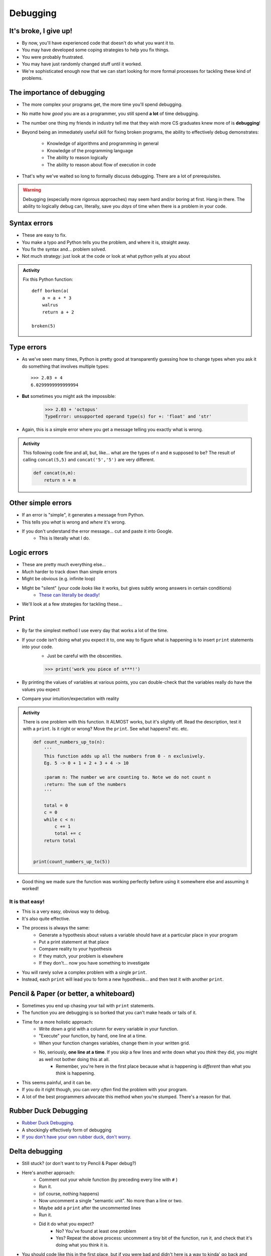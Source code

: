 *********
Debugging
*********

It's broke, I give up!
======================

* By now, you'll have experienced code that doesn't do what you want it to.
* You may have developed some coping strategies to help you fix things.
* You were probably frustrated.
* You may have just randomly changed stuff until it worked.
* We're sophisticated enough now that we can start looking for more formal processes 
  for tackling these kind of problems.

The importance of debugging
===========================

.. image:: hi.jpg

* The more complex your programs get, the more time you'll spend debugging.
* No matte how *good* you are as a programmer, you still spend **a lot** of time debugging.
* The number one thing my friends in industry tell me that they wish more CS graduates knew more of is **debugging**!

* Beyond being an immediately useful skill for fixing broken programs, the ability to effectively debug demonstrates:
  
    * Knowledge of algorithms and programming in general
    * Knowledge of the programming language
    * The ability to reason logically
    * The ability to reason about flow of execution in code
	 
* That's why we've waited so long to formally discuss debugging. There are a lot of prerequisites.
	

.. Warning::

    Debugging (especially more rigorous approaches) may seem hard and/or boring at first. Hang in there. The ability to logically debug can, literally, save you *days* of time when there is a problem in your code.	

   
Syntax errors
=============
* These are easy to fix. 
* You make a typo and Python tells you the problem, and where it is, straight away.
* You fix the syntax and... problem solved.
* Not much strategy: just look at the code or look at what python yells at you about

.. admonition:: Activity
    :class: activity
   
    Fix this Python function::
   
        deff borken(a(
            a = a + * 3
            walrus
            return a + 2   
		 
        broken(5)
   
Type errors
===========

* As we've seen many times, Python is pretty good at transparently guessing how to change types when you ask it do something that involves multiple types::
  
    >>> 2.03 + 4
    6.0299999999999994
     
* **But** sometimes you might ask the impossible:

     >>> 2.03 + 'octopus'
     TypeError: unsupported operand type(s) for +: 'float' and 'str'

* Again, this is a simple error where you get a message telling you exactly what is wrong.


.. admonition:: Activity
    :class: activity
   
    This following code fine and all, but, like... what are the types of ``n`` and ``m`` supposed to be? The result of calling ``concat(5,5)`` and ``concat('5','5')`` are very different.
   
    .. code-block:: python

        def concat(n,m):
            return n + m
		 
         
Other simple errors
===================

* If an error is "simple", it generates a message from Python.
* This tells you *what* is wrong and *where* it's wrong.
* If you don't understand the error message... cut and paste it into Google.
    * This is literally what I do. 

Logic errors
============

* These are pretty much everything else...
* *Much* harder to track down than simple errors
* Might be obvious (e.g. infinite loop)
* Might be "silent" (your code *looks* like it works, but gives subtly wrong answers in certain conditions)
    * `These can literally be deadly! <https://en.wikipedia.org/wiki/List_of_software_bugs>`_
* We'll look at a few strategies for tackling these...   
	
	
Print
=====

* By far the simplest method I use every day that works a lot of the time. 
* If your code isn't doing what you expect it to, one way to figure what is happening is to insert ``print`` statements into your code.
    * Just be careful with the obscenities.
	
    >>> print('work you piece of s***!')

* By printing the values of variables at various points, you can double-check that the variables really do have the values you expect
* Compare your intuition/expectation with reality

.. admonition:: Activity
    :class: activity

    There is one problem with this function. It ALMOST works, but it's slightly off. Read the description, test it with a ``print``. Is it right or wrong? Move the ``print``. See what happens? etc. etc.

    .. code-block:: python
   
        def count_numbers_up_to(n):
            '''
            This function adds up all the numbers from 0 - n exclusively.
            Eg. 5 -> 0 + 1 + 2 + 3 + 4 -> 10

            :param n: The number we are counting to. Note we do not count n
            :return: The sum of the numbers
            '''

            total = 0
            c = 0
            while c < n:
                c += 1
                total += c
            return total
	  

	print(count_numbers_up_to(5))  
   
   
* Good thing we made sure the function was working perfectly before using it somewhere else and assuming it worked!  


It is that easy!
----------------

* This is a very easy, obvious way to debug.
* It's also quite effective.
* The process is always the same:
    * Generate a hypothesis about values a variable should have at a particular place in your program
    * Put a print statement at that place
    * Compare reality to your hypothesis
    * If they match, your problem is elsewhere
    * If they don't... now you have something to investigate
* You will rarely solve a complex problem with a single ``print``.
* Instead, each ``print`` will lead you to form a new hypothesis... and then test it with another ``print``. 
   
  .. raw:: html

   <iframe width="560" height="315" src="https://www.youtube.com/embed/EnJhV2j8YR0" frameborder="0" allowfullscreen></iframe>
   
   
Pencil & Paper (or better, a whiteboard)
========================================

* Sometimes you end up chasing your tail with ``print`` statements.
* The function you are debugging is so borked that you can't make heads or tails of it.
* Time for a more holistic approach:
    * Write down a grid with a column for every variable in your function.
    * "Execute" your function, by hand, one line at a time.
    * When your function changes variables, change them in your written grid.
    * No, seriously, **one line at a time**. If you skip a few lines and write down what you *think* they did, you might as well not bother doing this at all.
        * Remember, you're here in the first place because what *is* happening is *different* than what you *think* is happening.
	  
* This seems painful, and it can be.
* If you do it right though, you can *very often* find the problem with your program.
* A lot of the best programmers advocate this method when you're stumped. There's a reason for that.   

Rubber Duck Debugging
=====================

* `Rubber Duck Debugging. <https://en.wikipedia.org/wiki/Rubber_duck_debugging>`_	
* A shockingly effectively form of debugging
* `If you don't have your own rubber duck, don't worry.  <https://play.google.com/store/apps/details?id=com.jameshughes89.dougtheduck>`_ 


Delta debugging
===============

* Still stuck? (or don't want to try Pencil & Paper debug?)
* Here's another approach:
    * Comment out your whole function (by preceding every line with ``#`` )
    * Run it.
    * (of course, nothing happens)
    * Now uncomment a single "semantic unit". No more than a line or two.
    * Maybe add a ``print`` after the uncommented lines
    * Run it.
    * Did it do what you expect?
        * No? You've found at least one problem
        * Yes? Repeat the above process: uncomment a tiny bit of the function, run it, and check that it's doing what you think it is.

* You should code like this in the first place, but if you were bad and didn't here is a way to kinda' go back and address it. 		

   
For next class
==============
* `Seriously, get PyCharm installed! <https://www.jetbrains.com/pycharm/download>`_

* Read `appendix A of the text <http://openbookproject.net/thinkcs/python/english3e/app_a.html>`_  
